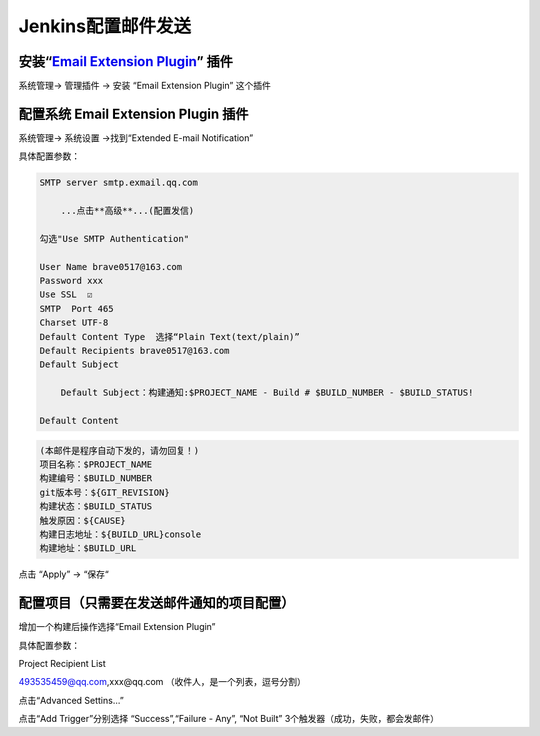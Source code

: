 Jenkins配置邮件发送
===================

安装“`Email Extension Plugin <http://wiki.jenkins-ci.org/display/JENKINS/Email-ext+plugin>`__” 插件
---------------------------------------------------------------------------------------------------

系统管理-> 管理插件 -> 安装 “Email Extension Plugin” 这个插件

配置系统 Email Extension Plugin 插件
------------------------------------

系统管理-> 系统设置 ->找到“Extended E-mail Notification”

具体配置参数：

.. code:: shell

    SMTP server smtp.exmail.qq.com

        ...点击**高级**...(配置发信)

    勾选"Use SMTP Authentication"

    User Name brave0517@163.com
    Password xxx
    Use SSL  ☑️
    SMTP  Port 465
    Charset UTF-8
    Default Content Type  选择“Plain Text(text/plain)”
    Default Recipients brave0517@163.com
    Default Subject

        Default Subject：构建通知:$PROJECT_NAME - Build # $BUILD_NUMBER - $BUILD_STATUS!

    Default Content

.. code::

      (本邮件是程序自动下发的，请勿回复！)
      项目名称：$PROJECT_NAME
      构建编号：$BUILD_NUMBER
      git版本号：${GIT_REVISION}
      构建状态：$BUILD_STATUS
      触发原因：${CAUSE}
      构建日志地址：${BUILD_URL}console
      构建地址：$BUILD_URL

点击 “Apply” -> “保存“

配置项目（只需要在发送邮件通知的项目配置）
------------------------------------------

增加一个构建后操作选择“Email Extension Plugin”

具体配置参数：

Project Recipient List

493535459@qq.com,xxx@qq.com （收件人，是一个列表，逗号分割）

点击“Advanced Settins…”

点击“Add Trigger”分别选择 “Success”,“Failure - Any”, “Not Built”
3个触发器（成功，失败，都会发邮件）
